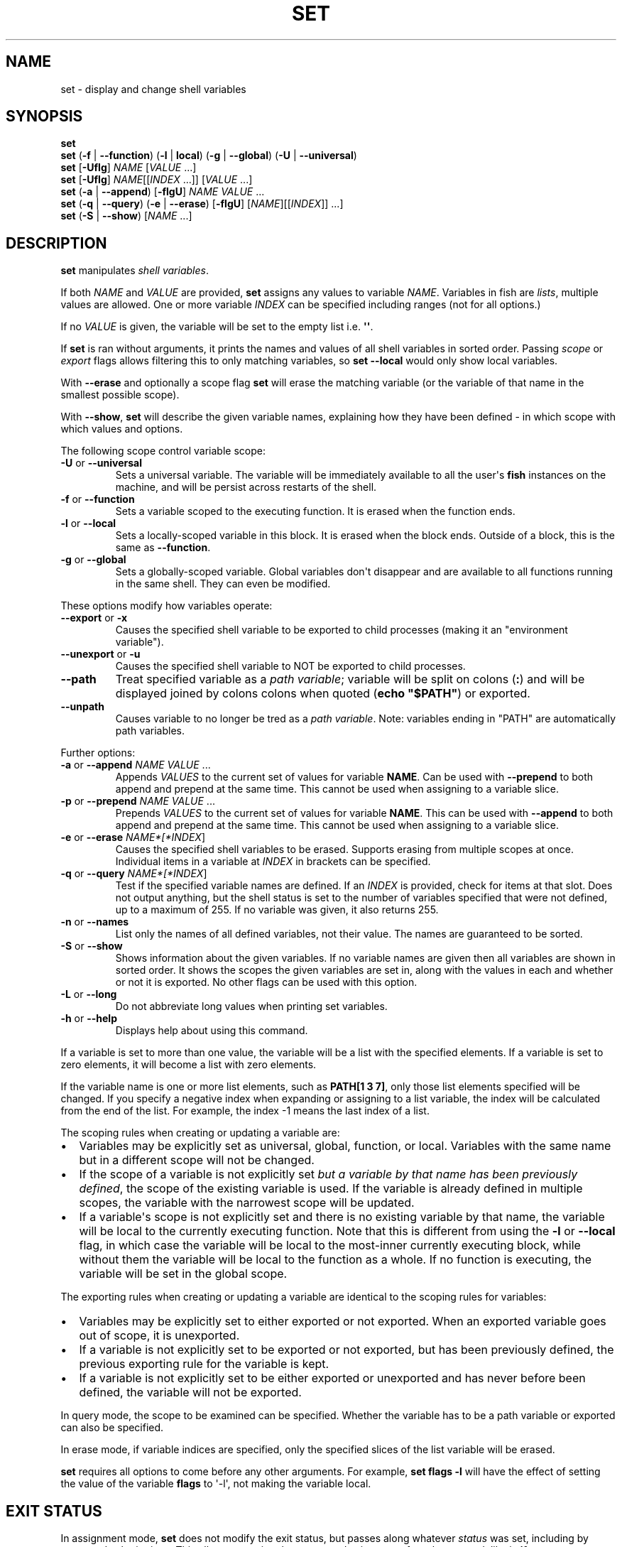 .\" Man page generated from reStructuredText.
.
.
.nr rst2man-indent-level 0
.
.de1 rstReportMargin
\\$1 \\n[an-margin]
level \\n[rst2man-indent-level]
level margin: \\n[rst2man-indent\\n[rst2man-indent-level]]
-
\\n[rst2man-indent0]
\\n[rst2man-indent1]
\\n[rst2man-indent2]
..
.de1 INDENT
.\" .rstReportMargin pre:
. RS \\$1
. nr rst2man-indent\\n[rst2man-indent-level] \\n[an-margin]
. nr rst2man-indent-level +1
.\" .rstReportMargin post:
..
.de UNINDENT
. RE
.\" indent \\n[an-margin]
.\" old: \\n[rst2man-indent\\n[rst2man-indent-level]]
.nr rst2man-indent-level -1
.\" new: \\n[rst2man-indent\\n[rst2man-indent-level]]
.in \\n[rst2man-indent\\n[rst2man-indent-level]]u
..
.TH "SET" "1" "Jan 07, 2023" "3.6" "fish-shell"
.SH NAME
set \- display and change shell variables
.SH SYNOPSIS
.nf
\fBset\fP
\fBset\fP (\fB\-f\fP | \fB\-\-function\fP) (\fB\-l\fP | \fBlocal\fP) (\fB\-g\fP | \fB\-\-global\fP) (\fB\-U\fP | \fB\-\-universal\fP)
\fBset\fP [\fB\-Uflg\fP] \fINAME\fP [\fIVALUE\fP \&...]
\fBset\fP [\fB\-Uflg\fP] \fINAME\fP[[\fIINDEX\fP \&...]] [\fIVALUE\fP \&...]
\fBset\fP (\fB\-a\fP | \fB\-\-append\fP) [\fB\-flgU\fP] \fINAME\fP \fIVALUE\fP \&...
\fBset\fP (\fB\-q\fP | \fB\-\-query\fP) (\fB\-e\fP | \fB\-\-erase\fP) [\fB\-flgU\fP] [\fINAME\fP][[\fIINDEX\fP]] \&...]
\fBset\fP (\fB\-S\fP | \fB\-\-show\fP) [\fINAME\fP \&...]
.fi
.sp
.SH DESCRIPTION
.sp
\fBset\fP manipulates \fI\%shell variables\fP\&.
.sp
If both \fINAME\fP and \fIVALUE\fP are provided, \fBset\fP assigns any values to variable \fINAME\fP\&.
Variables in fish are \fI\%lists\fP, multiple values are allowed.
One or more variable \fIINDEX\fP can be specified including ranges (not for all options.)
.sp
If no \fIVALUE\fP is given, the variable will be set to the empty list i.e. \fB\(aq\(aq\fP\&.
.sp
If \fBset\fP is ran without arguments, it prints the names and values of all shell variables in sorted order.
Passing \fI\%scope\fP or \fI\%export\fP flags allows filtering this to only matching variables, so \fBset \-\-local\fP would only show local variables.
.sp
With \fB\-\-erase\fP and optionally a scope flag \fBset\fP will erase the matching variable (or the variable of that name in the smallest possible scope).
.sp
With \fB\-\-show\fP, \fBset\fP will describe the given variable names, explaining how they have been defined \- in which scope with which values and options.
.sp
The following scope control variable scope:
.INDENT 0.0
.TP
\fB\-U\fP or \fB\-\-universal\fP
Sets a universal variable.
The variable will be immediately available to all the user\(aqs \fBfish\fP instances on the machine, and will be persist across restarts of the shell.
.TP
\fB\-f\fP or \fB\-\-function\fP
Sets a variable scoped to the executing function.
It is erased when the function ends.
.TP
\fB\-l\fP or \fB\-\-local\fP
Sets a locally\-scoped variable in this block.
It is erased when the block ends.
Outside of a block, this is the same as \fB\-\-function\fP\&.
.TP
\fB\-g\fP or \fB\-\-global\fP
Sets a globally\-scoped variable.
Global variables don\(aqt disappear and are available to all functions running in the same shell.
They can even be modified.
.UNINDENT
.sp
These options modify how variables operate:
.INDENT 0.0
.TP
\fB\-\-export\fP or \fB\-x\fP
Causes the specified shell variable to be exported to child processes (making it an \(dqenvironment variable\(dq).
.TP
\fB\-\-unexport\fP or \fB\-u\fP
Causes the specified shell variable to NOT be exported to child processes.
.TP
\fB\-\-path\fP
Treat specified variable as a \fI\%path variable\fP; variable will be split on colons (\fB:\fP) and will be displayed joined by colons colons when quoted (\fBecho \(dq$PATH\(dq\fP) or exported.
.TP
\fB\-\-unpath\fP
Causes variable to no longer be tred as a \fI\%path variable\fP\&.
Note: variables ending in \(dqPATH\(dq are automatically path variables.
.UNINDENT
.sp
Further options:
.INDENT 0.0
.TP
\fB\-a\fP or \fB\-\-append\fP \fINAME\fP \fIVALUE\fP ...
Appends \fIVALUES\fP to the current set of values for variable \fBNAME\fP\&.
Can be used with \fB\-\-prepend\fP to both append and prepend at the same time.
This cannot be used when assigning to a variable slice.
.TP
\fB\-p\fP or \fB\-\-prepend\fP \fINAME\fP \fIVALUE\fP ...
Prepends \fIVALUES\fP to the current set of values for variable \fBNAME\fP\&.
This can be used with \fB\-\-append\fP to both append and prepend at the same time.
This cannot be used when assigning to a variable slice.
.TP
\fB\-e\fP or \fB\-\-erase\fP \fINAME*[*INDEX\fP]
Causes the specified shell variables to be erased.
Supports erasing from multiple scopes at once.
Individual items in a variable at \fIINDEX\fP in brackets can be specified.
.TP
\fB\-q\fP or \fB\-\-query\fP \fINAME*[*INDEX\fP]
Test if the specified variable names are defined.
If an \fIINDEX\fP is provided, check for items at that slot.
Does not output anything, but the shell status is set to the number of variables specified that were not defined, up to a maximum of 255.
If no variable was given, it also returns 255.
.TP
\fB\-n\fP or \fB\-\-names\fP
List only the names of all defined variables, not their value.
The names are guaranteed to be sorted.
.TP
\fB\-S\fP or \fB\-\-show\fP
Shows information about the given variables.
If no variable names are given then all variables are shown in sorted order.
It shows the scopes the given variables are set in, along with the values in each and whether or not it is exported.
No other flags can be used with this option.
.TP
\fB\-L\fP or \fB\-\-long\fP
Do not abbreviate long values when printing set variables.
.TP
\fB\-h\fP or \fB\-\-help\fP
Displays help about using this command.
.UNINDENT
.sp
If a variable is set to more than one value, the variable will be a list with the specified elements.
If a variable is set to zero elements, it will become a list with zero elements.
.sp
If the variable name is one or more list elements, such as \fBPATH[1 3 7]\fP, only those list elements specified will be changed.
If you specify a negative index when expanding or assigning to a list variable, the index will be calculated from the end of the list.
For example, the index \-1 means the last index of a list.
.sp
The scoping rules when creating or updating a variable are:
.INDENT 0.0
.IP \(bu 2
Variables may be explicitly set as universal, global, function, or local.
Variables with the same name but in a different scope will not be changed.
.IP \(bu 2
If the scope of a variable is not explicitly set \fIbut a variable by that name has been previously defined\fP, the scope of the existing variable is used.
If the variable is already defined in multiple scopes, the variable with the narrowest scope will be updated.
.IP \(bu 2
If a variable\(aqs scope is not explicitly set and there is no existing variable by that name, the variable will be local to the currently executing function.
Note that this is different from using the \fB\-l\fP or \fB\-\-local\fP flag, in which case the variable will be local to the most\-inner currently executing block, while without them the variable will be local to the function as a whole.
If no function is executing, the variable will be set in the global scope.
.UNINDENT
.sp
The exporting rules when creating or updating a variable are identical to the scoping rules for variables:
.INDENT 0.0
.IP \(bu 2
Variables may be explicitly set to either exported or not exported.
When an exported variable goes out of scope, it is unexported.
.IP \(bu 2
If a variable is not explicitly set to be exported or not exported, but has been previously defined, the previous exporting rule for the variable is kept.
.IP \(bu 2
If a variable is not explicitly set to be either exported or unexported and has never before been defined, the variable will not be exported.
.UNINDENT
.sp
In query mode, the scope to be examined can be specified.
Whether the variable has to be a path variable or exported can also be specified.
.sp
In erase mode, if variable indices are specified, only the specified slices of the list variable will be erased.
.sp
\fBset\fP requires all options to come before any other arguments.
For example, \fBset flags \-l\fP will have the effect of setting the value of the variable \fBflags\fP to \(aq\-l\(aq, not making the variable local.
.SH EXIT STATUS
.sp
In assignment mode, \fBset\fP does not modify the exit status, but passes along whatever \fI\%status\fP was set, including by command substitutions.
This allows capturing the output and exit status of a subcommand, like in \fBif set output (command)\fP\&.
.sp
In query mode, the exit status is the number of variables that were not found.
.sp
In erase mode, \fBset\fP exits with a zero exit status in case of success, with a non\-zero exit status if the commandline was invalid, if any of the variables did not exist or was a \fI\%special read\-only variable\fP\&.
.SH EXAMPLES
.sp
Print all global, exported variables:
.INDENT 0.0
.INDENT 3.5
.sp
.nf
.ft C
> set \-gx
.ft P
.fi
.UNINDENT
.UNINDENT
.sp
Set the value of the variable _$foo_ to be \(aqhi\(aq.:
.INDENT 0.0
.INDENT 3.5
.sp
.nf
.ft C
> set foo hi
.ft P
.fi
.UNINDENT
.UNINDENT
.sp
Append the value \(dqthere\(dq to the variable $foo:
.INDENT 0.0
.INDENT 3.5
.sp
.nf
.ft C
> set \-a foo there
.ft P
.fi
.UNINDENT
.UNINDENT
.sp
Remove _$smurf_ from the scope:
.INDENT 0.0
.INDENT 3.5
.sp
.nf
.ft C
> set \-e smurf
.ft P
.fi
.UNINDENT
.UNINDENT
.sp
Remove _$smurf_ from the global and universal scoeps:
.INDENT 0.0
.INDENT 3.5
.sp
.nf
.ft C
> set \-e \-Ug smurf
.ft P
.fi
.UNINDENT
.UNINDENT
.sp
Change the fourth element of the $PATH list to ~/bin:
.INDENT 0.0
.INDENT 3.5
.sp
.nf
.ft C
> set PATH[4] ~/bin
.ft P
.fi
.UNINDENT
.UNINDENT
.sp
Outputs the path to Python if \fBtype \-p\fP returns true:
.INDENT 0.0
.INDENT 3.5
.sp
.nf
.ft C
if set python_path (type \-p python)
    echo \(dqPython is at $python_path\(dq
end
.ft P
.fi
.UNINDENT
.UNINDENT
.sp
Setting a variable doesn\(aqt modify $status; a command substitution still will, though:
.INDENT 0.0
.INDENT 3.5
.sp
.nf
.ft C
> echo $status
0
> false
> set foo bar
> echo $status
1
> true
> set foo banana (false)
> echo $status
1
.ft P
.fi
.UNINDENT
.UNINDENT
.sp
\fBVAR=VALUE command\fP sets a variable for just one command, like other shells.
This runs fish with a temporary home directory:
.INDENT 0.0
.INDENT 3.5
.sp
.nf
.ft C
> HOME=(mktemp \-d) fish
.ft P
.fi
.UNINDENT
.UNINDENT
.sp
(which is essentially the same as):
.INDENT 0.0
.INDENT 3.5
.sp
.nf
.ft C
> begin; set \-lx HOME (mktemp \-d); fish; end
.ft P
.fi
.UNINDENT
.UNINDENT
.SH NOTES
.INDENT 0.0
.IP \(bu 2
Fish versions prior to 3.0 supported the syntax \fBset PATH[1] PATH[4] /bin /sbin\fP, which worked like \fBset PATH[1 4] /bin /sbin\fP\&.
.UNINDENT
.SH COPYRIGHT
2023, fish-shell developers
.\" Generated by docutils manpage writer.
.
